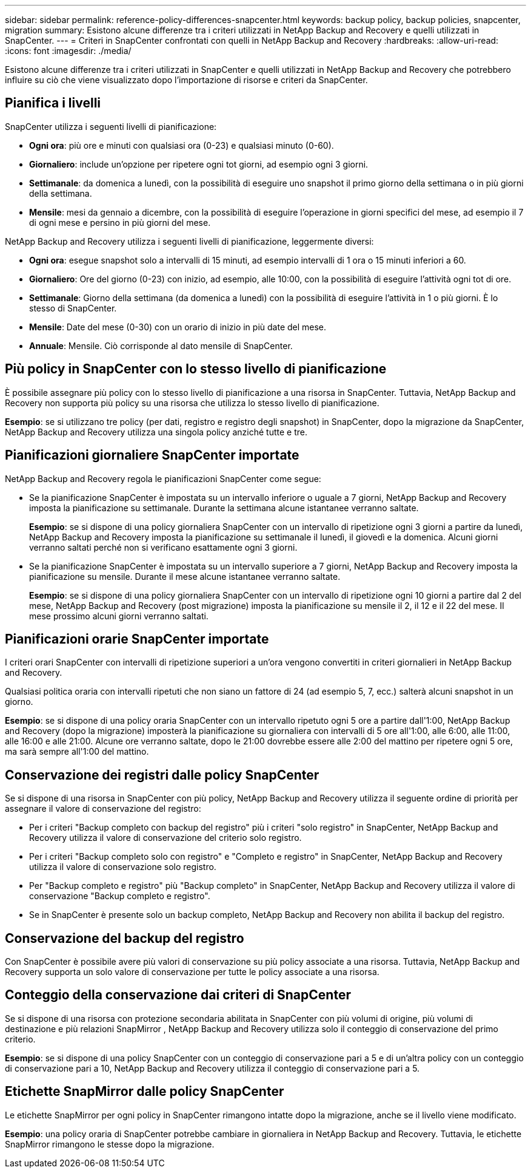 ---
sidebar: sidebar 
permalink: reference-policy-differences-snapcenter.html 
keywords: backup policy, backup policies, snapcenter, migration 
summary: Esistono alcune differenze tra i criteri utilizzati in NetApp Backup and Recovery e quelli utilizzati in SnapCenter. 
---
= Criteri in SnapCenter confrontati con quelli in NetApp Backup and Recovery
:hardbreaks:
:allow-uri-read: 
:icons: font
:imagesdir: ./media/


[role="lead"]
Esistono alcune differenze tra i criteri utilizzati in SnapCenter e quelli utilizzati in NetApp Backup and Recovery che potrebbero influire su ciò che viene visualizzato dopo l'importazione di risorse e criteri da SnapCenter.



== Pianifica i livelli

SnapCenter utilizza i seguenti livelli di pianificazione:

* *Ogni ora*: più ore e minuti con qualsiasi ora (0-23) e qualsiasi minuto (0-60).
* *Giornaliero*: include un'opzione per ripetere ogni tot giorni, ad esempio ogni 3 giorni.
* *Settimanale*: da domenica a lunedì, con la possibilità di eseguire uno snapshot il primo giorno della settimana o in più giorni della settimana.
* *Mensile*: mesi da gennaio a dicembre, con la possibilità di eseguire l'operazione in giorni specifici del mese, ad esempio il 7 di ogni mese e persino in più giorni del mese.


NetApp Backup and Recovery utilizza i seguenti livelli di pianificazione, leggermente diversi:

* *Ogni ora*: esegue snapshot solo a intervalli di 15 minuti, ad esempio intervalli di 1 ora o 15 minuti inferiori a 60.
* *Giornaliero*: Ore del giorno (0-23) con inizio, ad esempio, alle 10:00, con la possibilità di eseguire l'attività ogni tot di ore.
* *Settimanale*: Giorno della settimana (da domenica a lunedì) con la possibilità di eseguire l'attività in 1 o più giorni.  È lo stesso di SnapCenter.
* *Mensile*: Date del mese (0-30) con un orario di inizio in più date del mese.
* *Annuale*: Mensile.  Ciò corrisponde al dato mensile di SnapCenter.




== Più policy in SnapCenter con lo stesso livello di pianificazione

È possibile assegnare più policy con lo stesso livello di pianificazione a una risorsa in SnapCenter.  Tuttavia, NetApp Backup and Recovery non supporta più policy su una risorsa che utilizza lo stesso livello di pianificazione.

*Esempio*: se si utilizzano tre policy (per dati, registro e registro degli snapshot) in SnapCenter, dopo la migrazione da SnapCenter, NetApp Backup and Recovery utilizza una singola policy anziché tutte e tre.



== Pianificazioni giornaliere SnapCenter importate

NetApp Backup and Recovery regola le pianificazioni SnapCenter come segue:

* Se la pianificazione SnapCenter è impostata su un intervallo inferiore o uguale a 7 giorni, NetApp Backup and Recovery imposta la pianificazione su settimanale.  Durante la settimana alcune istantanee verranno saltate.
+
*Esempio*: se si dispone di una policy giornaliera SnapCenter con un intervallo di ripetizione ogni 3 giorni a partire da lunedì, NetApp Backup and Recovery imposta la pianificazione su settimanale il lunedì, il giovedì e la domenica.  Alcuni giorni verranno saltati perché non si verificano esattamente ogni 3 giorni.

* Se la pianificazione SnapCenter è impostata su un intervallo superiore a 7 giorni, NetApp Backup and Recovery imposta la pianificazione su mensile.  Durante il mese alcune istantanee verranno saltate.
+
*Esempio*: se si dispone di una policy giornaliera SnapCenter con un intervallo di ripetizione ogni 10 giorni a partire dal 2 del mese, NetApp Backup and Recovery (post migrazione) imposta la pianificazione su mensile il 2, il 12 e il 22 del mese.  Il mese prossimo alcuni giorni verranno saltati.





== Pianificazioni orarie SnapCenter importate

I criteri orari SnapCenter con intervalli di ripetizione superiori a un'ora vengono convertiti in criteri giornalieri in NetApp Backup and Recovery.

Qualsiasi politica oraria con intervalli ripetuti che non siano un fattore di 24 (ad esempio 5, 7, ecc.) salterà alcuni snapshot in un giorno.

*Esempio*: se si dispone di una policy oraria SnapCenter con un intervallo ripetuto ogni 5 ore a partire dall'1:00, NetApp Backup and Recovery (dopo la migrazione) imposterà la pianificazione su giornaliera con intervalli di 5 ore all'1:00, alle 6:00, alle 11:00, alle 16:00 e alle 21:00.  Alcune ore verranno saltate, dopo le 21:00 dovrebbe essere alle 2:00 del mattino per ripetere ogni 5 ore, ma sarà sempre all'1:00 del mattino.



== Conservazione dei registri dalle policy SnapCenter

Se si dispone di una risorsa in SnapCenter con più policy, NetApp Backup and Recovery utilizza il seguente ordine di priorità per assegnare il valore di conservazione del registro:

* Per i criteri "Backup completo con backup del registro" più i criteri "solo registro" in SnapCenter, NetApp Backup and Recovery utilizza il valore di conservazione del criterio solo registro.
* Per i criteri "Backup completo solo con registro" e "Completo e registro" in SnapCenter, NetApp Backup and Recovery utilizza il valore di conservazione solo registro.
* Per "Backup completo e registro" più "Backup completo" in SnapCenter, NetApp Backup and Recovery utilizza il valore di conservazione "Backup completo e registro".
* Se in SnapCenter è presente solo un backup completo, NetApp Backup and Recovery non abilita il backup del registro.




== Conservazione del backup del registro

Con SnapCenter è possibile avere più valori di conservazione su più policy associate a una risorsa. Tuttavia, NetApp Backup and Recovery supporta un solo valore di conservazione per tutte le policy associate a una risorsa.



== Conteggio della conservazione dai criteri di SnapCenter

Se si dispone di una risorsa con protezione secondaria abilitata in SnapCenter con più volumi di origine, più volumi di destinazione e più relazioni SnapMirror , NetApp Backup and Recovery utilizza solo il conteggio di conservazione del primo criterio.

*Esempio*: se si dispone di una policy SnapCenter con un conteggio di conservazione pari a 5 e di un'altra policy con un conteggio di conservazione pari a 10, NetApp Backup and Recovery utilizza il conteggio di conservazione pari a 5.



== Etichette SnapMirror dalle policy SnapCenter

Le etichette SnapMirror per ogni policy in SnapCenter rimangono intatte dopo la migrazione, anche se il livello viene modificato.

*Esempio*: una policy oraria di SnapCenter potrebbe cambiare in giornaliera in NetApp Backup and Recovery.  Tuttavia, le etichette SnapMirror rimangono le stesse dopo la migrazione.

